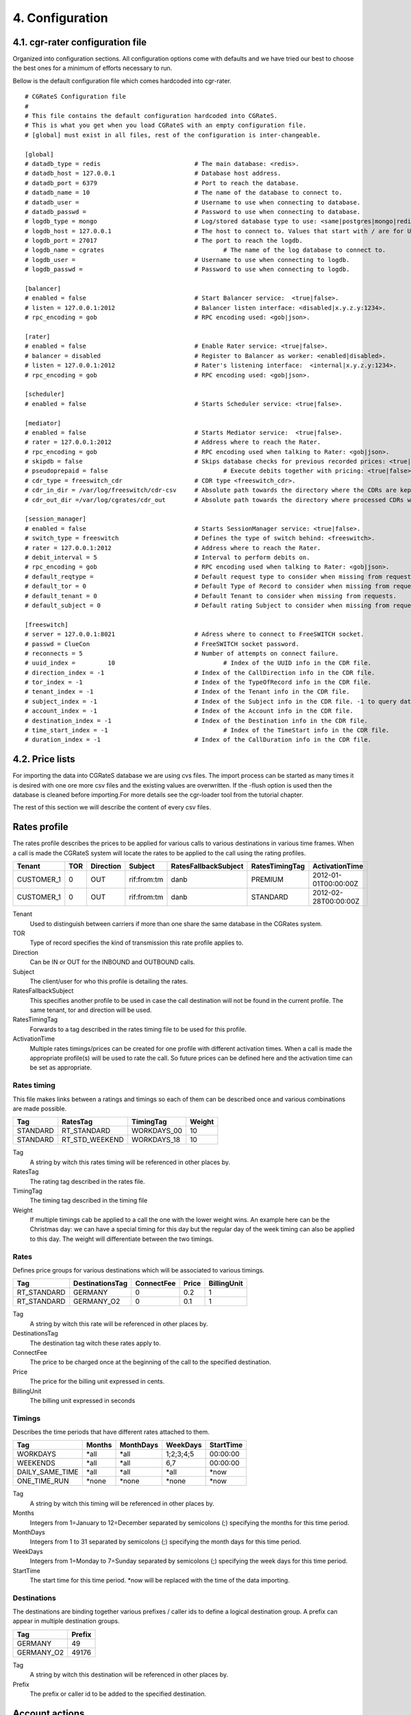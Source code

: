 4. Configuration
================


4.1. cgr-rater configuration file
---------------------------------
Organized into configuration sections. All configuration options come with defaults and we have tried our best to choose the best ones for a minimum of efforts necessary to run.

Bellow is the default configuration file which comes hardcoded into cgr-rater.

::

 # CGRateS Configuration file
 #
 # This file contains the default configuration hardcoded into CGRateS.
 # This is what you get when you load CGRateS with an empty configuration file.
 # [global] must exist in all files, rest of the configuration is inter-changeable.

 [global]
 # datadb_type = redis 				# The main database: <redis>.
 # datadb_host = 127.0.0.1 			# Database host address.
 # datadb_port = 6379 				# Port to reach the database.
 # datadb_name = 10 				# The name of the database to connect to.
 # datadb_user = 				# Username to use when connecting to database.
 # datadb_passwd =				# Password to use when connecting to database.
 # logdb_type = mongo				# Log/stored database type to use: <same|postgres|mongo|redis>
 # logdb_host = 127.0.0.1 			# The host to connect to. Values that start with / are for UNIX domain sockets.
 # logdb_port = 27017				# The port to reach the logdb.
 # logdb_name = cgrates 				# The name of the log database to connect to.
 # logdb_user =  	 			# Username to use when connecting to logdb.
 # logdb_passwd =  	 			# Password to use when connecting to logdb.

 [balancer]
 # enabled = false 				# Start Balancer service:  <true|false>.
 # listen = 127.0.0.1:2012 			# Balancer listen interface: <disabled|x.y.z.y:1234>.
 # rpc_encoding = gob 				# RPC encoding used: <gob|json>.

 [rater]
 # enabled = false				# Enable Rater service: <true|false>.
 # balancer = disabled 				# Register to Balancer as worker: <enabled|disabled>.
 # listen = 127.0.0.1:2012 			# Rater's listening interface:  <internal|x.y.z.y:1234>.
 # rpc_encoding = gob 				# RPC encoding used: <gob|json>.

 [scheduler]
 # enabled = false				# Starts Scheduler service: <true|false>.

 [mediator]
 # enabled = false				# Starts Mediator service:  <true|false>.
 # rater = 127.0.0.1:2012			# Address where to reach the Rater.
 # rpc_encoding = gob				# RPC encoding used when talking to Rater: <gob|json>.
 # skipdb = false				# Skips database checks for previous recorded prices: <true|false>.
 # pseudoprepaid = false				# Execute debits together with pricing: <true|false>.
 # cdr_type = freeswitch_cdr			# CDR type <freeswitch_cdr>.
 # cdr_in_dir = /var/log/freeswitch/cdr-csv 	# Absolute path towards the directory where the CDRs are kept.
 # cdr_out_dir =/var/log/cgrates/cdr_out	# Absolute path towards the directory where processed CDRs will be exported.

 [session_manager]
 # enabled = false				# Starts SessionManager service: <true|false>.
 # switch_type = freeswitch			# Defines the type of switch behind: <freeswitch>.
 # rater = 127.0.0.1:2012			# Address where to reach the Rater.
 # debit_interval = 5				# Interval to perform debits on.
 # rpc_encoding = gob				# RPC encoding used when talking to Rater: <gob|json>.
 # default_reqtype = 				# Default request type to consider when missing from requests: <""|prepaid|postpaid>.
 # default_tor = 0				# Default Type of Record to consider when missing from requests.
 # default_tenant = 0				# Default Tenant to consider when missing from requests.
 # default_subject = 0				# Default rating Subject to consider when missing from requests.

 [freeswitch]
 # server = 127.0.0.1:8021			# Adress where to connect to FreeSWITCH socket.
 # passwd = ClueCon				# FreeSWITCH socket password.
 # reconnects = 5				# Number of attempts on connect failure.
 # uuid_index = 	10				# Index of the UUID info in the CDR file.
 # direction_index = -1				# Index of the CallDirection info in the CDR file.
 # tor_index = -1				# Index of the TypeOfRecord info in the CDR file.
 # tenant_index = -1				# Index of the Tenant info in the CDR file. 
 # subject_index = -1				# Index of the Subject info in the CDR file. -1 to query database instead of rater
 # account_index = -1				# Index of the Account info in the CDR file.
 # destination_index = -1			# Index of the Destination info in the CDR file.
 # time_start_index = -1				# Index of the TimeStart info in the CDR file.
 # duration_index = -1				# Index of the CallDuration info in the CDR file.

4.2. Price lists
----------------

For importing the data into CGRateS database we are using cvs files. The import process can be started as many times it is desired with one ore more csv files and the existing values are overwritten. If the -flush option is used then the database is cleaned before importing.For more details see the cgr-loader tool from the tutorial chapter.

The rest of this section we will describe the content of every csv files.

Rates profile
--------------

The rates profile describes the prices to be applied for various calls to various destinations in various time frames. When a call is made the CGRateS system will locate the rates to be applied to the call using the rating profiles.

+------------+-----+-----------+-------------+----------------------+----------------+----------------------+
| Tenant     | TOR | Direction | Subject     | RatesFallbackSubject | RatesTimingTag | ActivationTime       |
+============+=====+===========+=============+======================+================+======================+
| CUSTOMER_1 | 0   | OUT       | rif:from:tm | danb                 | PREMIUM        | 2012-01-01T00:00:00Z |
+------------+-----+-----------+-------------+----------------------+----------------+----------------------+
| CUSTOMER_1 | 0   | OUT       | rif:from:tm | danb                 | STANDARD       | 2012-02-28T00:00:00Z |
+------------+-----+-----------+-------------+----------------------+----------------+----------------------+

Tenant
    Used to distinguish between carriers if more than one share the same database in the CGRates system.
TOR
    Type of record specifies the kind of transmission this rate profile applies to.
Direction
    Can be IN or OUT for the INBOUND and OUTBOUND calls.
Subject
    The client/user for who this profile is detailing the rates.
RatesFallbackSubject
    This specifies another profile to be used in case the call destination will not be found in the current profile. The same tenant, tor and direction will be used.
RatesTimingTag
    Forwards to a tag described in the rates timing file to be used for this profile.
ActivationTime
    Multiple rates timings/prices can be created for one profile with different activation times. When a call is made the appropriate profile(s) will be used to rate the call. So future prices can be defined here and the activation time can be set as appropriate.

Rates timing
~~~~~~~~~~~

This file makes links between a ratings and timings so each of them can be described once and various combinations are made possible.

+----------+----------------+--------------+--------+
| Tag      | RatesTag       | TimingTag    | Weight |
+==========+================+==============+========+
| STANDARD | RT_STANDARD    | WORKDAYS_00  | 10     |
+----------+----------------+--------------+--------+
| STANDARD | RT_STD_WEEKEND |  WORKDAYS_18 | 10     |
+----------+----------------+--------------+--------+

Tag
    A string by witch this rates timing will be referenced in other places by.
RatesTag
    The rating tag described in the rates file.
TimingTag
    The timing tag described in the timing file
Weight
    If multiple timings cab be applied to a call the one with the lower weight wins. An example here can be the Christmas day: we can have a special timing for this day but the regular day of the week timing can also be applied to this day. The weight will differentiate between the two timings.


Rates
~~~~
Defines price groups for various destinations which will be associated to various timings.

+---------------------+-----------------+------------+-------+-------------+
| Tag                 | DestinationsTag | ConnectFee | Price | BillingUnit |
+=====================+=================+============+=======+=============+
| RT_STANDARD         | GERMANY         | 0          | 0.2   | 1           |
+---------------------+-----------------+------------+-------+-------------+
| RT_STANDARD         | GERMANY_O2      | 0          | 0.1   | 1           |
+---------------------+-----------------+------------+-------+-------------+


Tag
    A string by witch this rate will be referenced in other places by.
DestinationsTag
    The destination tag witch these rates apply to.
ConnectFee
    The price to be charged once at the beginning of the call to the specified destination.
Price
    The price for the billing unit expressed in cents.    
BillingUnit
    The billing unit expressed in seconds

Timings
~~~~~~
Describes the time periods that have different rates attached to them.

+-----------------+--------+-----------+-----------+----------+
| Tag             | Months | MonthDays |  WeekDays | StartTime|
+=================+========+===========+===========+==========+
| WORKDAYS        | \*all  | \*all     | 1;2;3;4;5 | 00:00:00 |
+-----------------+--------+-----------+-----------+----------+
| WEEKENDS        | \*all  | \*all     | 6,7       | 00:00:00 |
+-----------------+--------+-----------+-----------+----------+
| DAILY_SAME_TIME | \*all  | \*all     | \*all     | \*now    |
+-----------------+--------+-----------+-----------+----------+
| ONE_TIME_RUN    | \*none | \*none    | \*none    | \*now    |
+-----------------+--------+-----------+-----------+----------+

Tag
    A string by witch this timing will be referenced in other places by.
Months
    Integers from 1=January to 12=December separated by semicolons (;) specifying the months for this time period.
MonthDays
    Integers from 1 to 31 separated by semicolons (;) specifying the month days for this time period.
WeekDays
    Integers from 1=Monday to 7=Sunday separated by semicolons (;) specifying the week days for this time period.
StartTime
    The start time for this time period. \*now will be replaced with the time of the data importing.

Destinations
~~~~~~~~~~~

The destinations are binding together various prefixes / caller ids to define a logical destination group. A prefix can appear in multiple destination groups.

+------------+--------+
| Tag        | Prefix |
+============+========+
| GERMANY    | 49     |
+------------+--------+
| GERMANY_O2 | 49176  |
+------------+--------+

Tag
    A string by witch this destination will be referenced in other places by.
Prefix
    The prefix or caller id to be added to the specified destination.

Account actions
---------------

Describes the actions to be applied to the clients/users accounts. There are two kinds of actions: timed and triggered. For the timed actions there is a scheduler application that reads them from the database and executes them at the appropriate timings. The triggered actions are executed when the specified balance counters reach certain thresholds.

The accounts hold the various balances and counters to activate the triggered actions for each the client.

Balance types are: MONETARY, SMS, INTERNET, INTERNET_TIME, MINUTES.

+------------+---------+-----------+------------------+------------------+
|Tenant      | Account | Direction | ActionTimingsTag | ActionTriggersTag|
+============+=========+===========+==================+==================+
| CUSTOMER_1 | rif     | OUT       | STANDARD_ABO     | STANDARD_TRIGGER |
+------------+---------+-----------+------------------+------------------+
| CUSTOMER_1 | dan     | OUT       | STANDARD_ABO     | STANDARD_TRIGGER |
+------------+---------+-----------+------------------+------------------+

Tenant
    Used to distinguish between carriers if more than one share the same database in the CGRates system.
Account
    The identifier for the user's account.
Direction 
    Can be IN or OUT for the INBOUND and OUTBOUND calls.
ActionTimingsTag
    Forwards to a timed action group that will be used on this account.
ActionTriggersTag
    Forwards to a triggered action group that will be applied to this account.

Action triggers
~~~~~~~~~~~~~~ 
For each account there are counters that record the activity on various balances. Action triggers allow when a counter reaches a threshold to activate a group of actions. After the execution the action trigger is marked as used and will no longer be evaluated until the triggers are reset. See actions for action trigger resetting.

+------------------+------------+----------------+----------------+------------+--------+
| Tag              | BalanceTag | ThresholdValue | DestinationTag | ActionsTag | Weight |
+==================+============+================+================+============+========+
| STANDARD_TRIGGER | MONETARY   | 30             | \*all          | SOME_1     | 10     |
+------------------+------------+----------------+----------------+------------+--------+
| STANDARD_TRIGGER | SMS        | 30             | \*all          | SOME_2     | 10     |
+------------------+------------+----------------+----------------+------------+--------+

Tag
    A string by witch this action trigger will be referenced in other places by.
BalanceTag
    Specifies the balance counter by which this action will be triggered. Can be MONETARY, SMS, INTERNET, INTERNET_TIME, MINUTES.
ThresholdValue
    The value of the balance counter that will trigger this action.
DestinationTag
    This field is used only if the balanceTag is MINUTES. If the balance counter monitors call minutes this field indicates the destination of the calls for which the minutes are recorded. 
ActionsTag
    Forwards to an action group to be executed when the threshold is reached.
Weight
    Specifies the order for these triggers to be evaluated. If there are multiple triggers are fired in the same time the ones with the lower weight will be executed first.

Action timings
~~~~~~~~~~~~~

+--------------+------------+------------------+--------+
| Tag          | ActionsTag | TimingTag        | Weight |
+==============+============+==================+========+
| STANDARD_ABO | SOME       | WEEKLY_SAME_TIME | 10     |
+--------------+------------+------------------+--------+
| STANDARD_ABO | SOME       | WEEKLY_SAME_TIME | 10     |
+--------------+------------+------------------+--------+

Tag
    A string by witch this action timing will be referenced in other places by.
ActionsTag 
    Forwards to an action group to be executed when the timing is right.
TimingTag
    A timing (one time or recurrent) at which the action group will be executed
Weight
    Specifies the order for these timings to be evaluated. If there are multiple action timings set to be execute on the same time the ones with the lower weight will be executed first.

Actions
~~~~~~

+--------+-------------+------------+-------+----------------+-----------+------------+---------------+--------+
| Tag    | Action      | BalanceTag | Units | DestinationTag | PriceType | PriceValue | MinutesWeight | Weight |
+========+=============+============+=======+================+===========+============+===============+========+
| SOME   | TOPUP_RESET | MONETARY   | 10    | \*all          |           |            |               | 10     |
+--------+-------------+------------+-------+----------------+-----------+------------+---------------+--------+
| SOME_1 | DEBIT       | MINUTES    | 10    | GERMANY_O2     | PERCENT   | 25         | 10            | 10     |
+--------+-------------+------------+-------+----------------+-----------+------------+---------------+--------+

Tag
    A string by witch this action will be referenced in other places by.
Action
    The action type. Can have one of the following:

    + LOG: Logs the other action values (for debugging purposes).
    + RESET_TRIGGERS: Marks all action triggers as ready to be executed.
    + SET_POSTPAID: Sets account to postpaid, maintains it's balances.
    + RESET_POSTPAID: Set account to postpaid, reset all it's balances.
    + SET_PREPAID: Sets account to prepaid, maintains it's balances. Makes sense after an account was set to POSTPAID and admin wants it back.
    + RESET_PREPAID: Set account to prepaid, reset all it's balances.
    + TOPUP_RESET:  Add account balance. If previous balance found of the same type, reset it before adding.
    + TOPUP: Add account balance. If the specific balance is not defined, define it (eg: minutes per destination).
    + DEBIT: Debit account balance.
    + RESET_COUNTER: Sets the counter for the BalanceTag to 0
    + RESET_ALL_COUNTERS: Sets all counters to 0

BalanceTag
    The balance on which the action will operate
Units
    The units which will be operated on the balance BalanceTag.
DestinationTag
    This field is used only if the balanceTag is MINUTES. Specifies the destination of the minutes to be operated.
PriceType
    This field is used only if the balanceTag is MINUTES. Specifies if the minutes price will be absolute or a percent of the normal price, Can be ABSOLUTE or PERCENT. If the value is percent the
PriceValue
    This field is used only if the balanceTag is MINUTES. The price for each second.
MinutesWeight
    This field is used only if the balanceTag is MINUTES. If more minute balances are suitable for a call the one with smaller weight will be used first.
Weight
    If there are multiple actions in a group, they will be executed in the order of their weight (smaller first).

